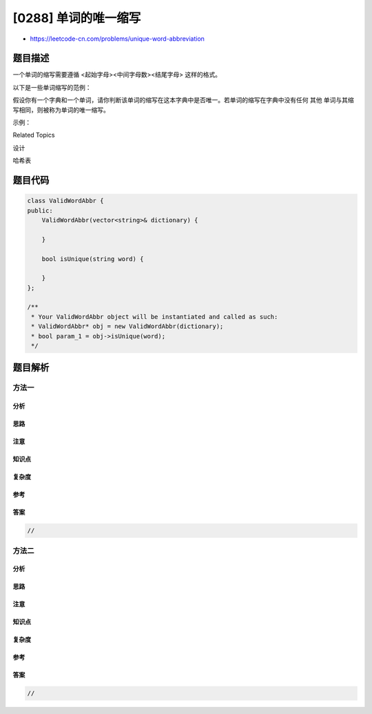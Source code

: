 [0288] 单词的唯一缩写
=====================

-  https://leetcode-cn.com/problems/unique-word-abbreviation

题目描述
--------

.. raw:: html

   <p>

一个单词的缩写需要遵循 <起始字母><中间字母数><结尾字母> 这样的格式。

.. raw:: html

   </p>

.. raw:: html

   <p>

以下是一些单词缩写的范例：

.. raw:: html

   </p>

.. raw:: html

   <pre>a) it                      --&gt; it    (没有缩写)

        1
        &darr;
   b) d|o|g                   --&gt; d1g

                 1    1  1
        1---5----0----5--8
        &darr;   &darr;    &darr;    &darr;  &darr;    
   c) i|nternationalizatio|n  --&gt; i18n

                 1
        1---5----0
   &nbsp;    &darr;   &darr;    &darr;
   d) l|ocalizatio|n          --&gt; l10n
   </pre>

.. raw:: html

   <p>

假设你有一个字典和一个单词，请你判断该单词的缩写在这本字典中是否唯一。若单词的缩写在字典中没有任何 其他
单词与其缩写相同，则被称为单词的唯一缩写。

.. raw:: html

   </p>

.. raw:: html

   <p>

示例：

.. raw:: html

   </p>

.. raw:: html

   <pre>给定 dictionary = [ &quot;deer&quot;, &quot;door&quot;, &quot;cake&quot;, &quot;card&quot; ]

   isUnique(&quot;dear&quot;) -&gt; <code>false</code>
   isUnique(&quot;cart&quot;) -&gt; <code>true</code>
   isUnique(&quot;cane&quot;) -&gt; <code>false</code>
   isUnique(&quot;make&quot;) -&gt; <code>true</code>
   </pre>

.. raw:: html

   <div>

.. raw:: html

   <div>

Related Topics

.. raw:: html

   </div>

.. raw:: html

   <div>

.. raw:: html

   <li>

设计

.. raw:: html

   </li>

.. raw:: html

   <li>

哈希表

.. raw:: html

   </li>

.. raw:: html

   </div>

.. raw:: html

   </div>

题目代码
--------

.. code:: cpp

    class ValidWordAbbr {
    public:
        ValidWordAbbr(vector<string>& dictionary) {

        }
        
        bool isUnique(string word) {

        }
    };

    /**
     * Your ValidWordAbbr object will be instantiated and called as such:
     * ValidWordAbbr* obj = new ValidWordAbbr(dictionary);
     * bool param_1 = obj->isUnique(word);
     */

题目解析
--------

方法一
~~~~~~

分析
^^^^

思路
^^^^

注意
^^^^

知识点
^^^^^^

复杂度
^^^^^^

参考
^^^^

答案
^^^^

.. code:: cpp

    //

方法二
~~~~~~

分析
^^^^

思路
^^^^

注意
^^^^

知识点
^^^^^^

复杂度
^^^^^^

参考
^^^^

答案
^^^^

.. code:: cpp

    //
